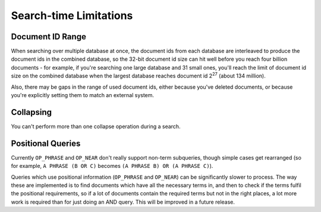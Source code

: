 Search-time Limitations
=======================

Document ID Range
-----------------

When searching over multiple database at once, the document ids from each
database are interleaved to produce the document ids in the combined
database, so the 32-bit document id size can hit well before you reach four
billion documents - for example, if you're searching one large database and
31 small ones, you'll reach the limit of document id size on the combined
database when the largest database reaches document id 2\ :sup:`27` (about
134 million).

Also, there may be gaps in the range of used document ids, either because
you've deleted documents, or because you're explicitly setting them to
match an external system.

Collapsing
----------

You can't perform more than one collapse operation during a search.

Positional Queries
------------------

Currently ``OP_PHRASE`` and ``OP_NEAR`` don't really support non-term
subqueries, though simple cases get rearranged (so for example, ``A PHRASE
(B OR C)`` becomes ``(A PHRASE B) OR (A PHRASE C)``).

Queries which use positional information (``OP_PHRASE`` and ``OP_NEAR``)
can be significantly slower to process.  The way these are implemented is
to find documents which have all the necessary terms in, and then to check
if the terms fulfil the positional requirements, so if a lot of documents
contain the required terms but not in the right places, a lot more work is
required than for just doing an AND query.  This will be improved in a
future release.
